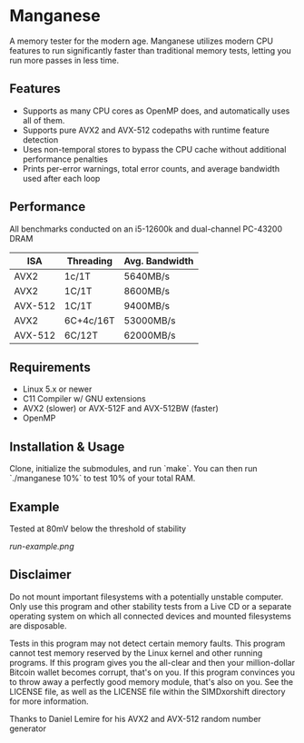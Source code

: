 * Manganese
A memory tester for the modern age. Manganese utilizes modern CPU features to
run significantly faster than traditional memory tests, letting you run more
passes in less time.
** Features
- Supports as many CPU cores as OpenMP does, and automatically uses all of them.
- Supports pure AVX2 and AVX-512 codepaths with runtime feature detection
- Uses non-temporal stores to bypass the CPU cache without additional performance penalties
- Prints per-error warnings, total error counts, and average bandwidth used after each loop
** Performance
All benchmarks conducted on an i5-12600k and dual-channel PC-43200 DRAM

| ISA     | Threading | Avg. Bandwidth |
|---------+-----------+----------------|
| AVX2    | 1c/1T     | 5640MB/s       |
| AVX2    | 1C/1T     | 8600MB/s       |
| AVX-512 | 1C/1T     | 9400MB/s       |
| AVX2    | 6C+4c/16T | 53000MB/s      |
| AVX-512 | 6C/12T    | 62000MB/s      |
** Requirements
- Linux 5.x or newer
- C11 Compiler w/ GNU extensions
- AVX2 (slower) or AVX-512F and AVX-512BW (faster)
- OpenMP
** Installation & Usage
Clone, initialize the submodules, and run `make`. You can then run `./manganese 10%`
to test 10% of your total RAM.

** Example
Tested at 80mV below the threshold of stability

[[run-example.png]]
** Disclaimer
Do not mount important filesystems with a potentially unstable computer. Only
use this program and other stability tests from a Live CD or a separate
operating system on which all connected devices and mounted filesystems are
disposable.

Tests in this program may not detect certain memory faults. This program cannot
test memory reserved by the Linux kernel and other running programs. If this
program gives you the all-clear and then your million-dollar Bitcoin wallet
becomes corrupt, that's on you. If this program convinces you to throw away a
perfectly good memory module, that's also on you. See the LICENSE file, as well
as the LICENSE file within the SIMDxorshift directory for more information.

Thanks to Daniel Lemire for his AVX2 and AVX-512 random number generator
